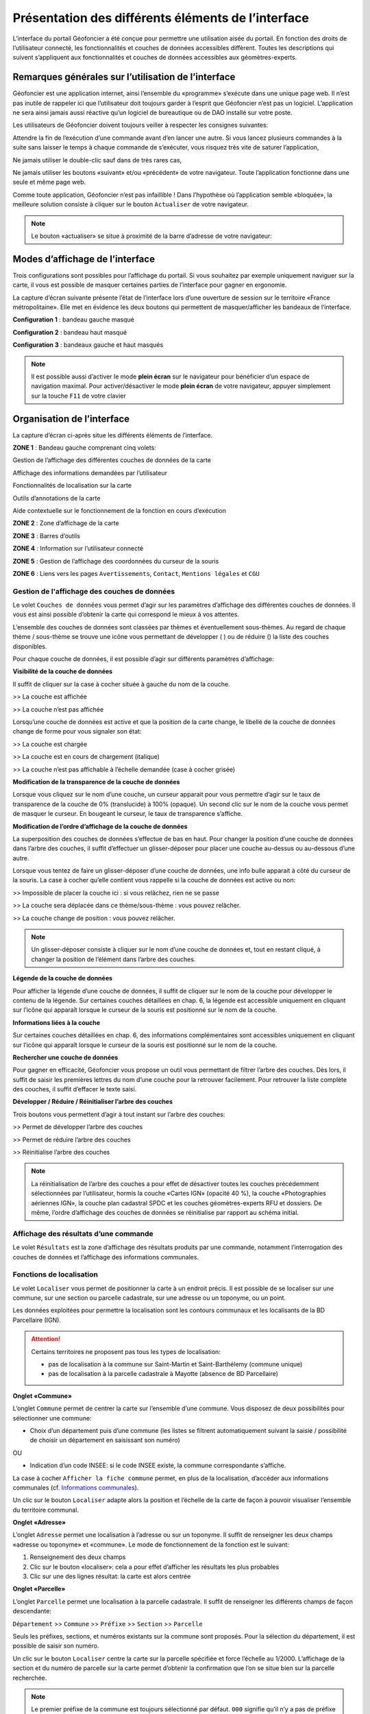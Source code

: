 Présentation des différents éléments de l’interface
===================================================

L’interface du portail Géofoncier a été conçue pour permettre une utilisation aisée du portail. En fonction des droits de l’utilisateur connecté, les fonctionnalités et couches de données accessibles diffèrent. Toutes les descriptions qui suivent s’appliquent aux fonctionnalités et couches de données accessibles aux géomètres-experts.

Remarques générales sur l’utilisation de l’interface
----------------------------------------------------

Géofoncier est une application internet, ainsi l’ensemble du «programme» s’exécute dans une unique page web. Il n’est pas inutile de rappeler ici que l’utilisateur doit toujours garder à l’esprit que Géofoncier n’est pas un logiciel. L’application ne sera ainsi jamais aussi réactive qu’un logiciel de bureautique ou de DAO installé sur votre poste.

Les utilisateurs de Géofoncier doivent toujours veiller à respecter les consignes suivantes:

.. image:: _static/images/image102.png
   :alt: Attendre
   :width: 200px
   :align: center

Attendre la fin de l’exécution d’une commande avant d’en lancer une autre. Si vous lancez plusieurs commandes à la suite sans laisser le temps à chaque commande de s’exécuter, vous risquez très vite de saturer l’application,

.. image:: _static/images/image104.png
   :alt: Pas de double clic
   :width: 200px
   :align: center

Ne jamais utiliser le double-clic sauf dans de très rares cas,

.. image:: _static/images/image107bis.png
   :alt: Pas de retour
   :width: 200px
   :align: center

Ne jamais utiliser les boutons «suivant» et/ou «précédent» de votre navigateur. Toute l’application fonctionne dans une seule et même page web.


Comme toute application, Géofoncier n’est pas infaillible ! Dans l’hypothèse où l’application semble «bloquée», la meilleure solution consiste à cliquer sur le bouton ``Actualiser`` de votre navigateur.

.. note:: Le bouton «actualiser» se situe à proximité de la barre d’adresse de votre navigateur:


Modes d’affichage de l’interface
--------------------------------

Trois configurations sont possibles pour l’affichage du portail. Si vous souhaitez par exemple uniquement naviguer sur la carte, il vous est possible de masquer certaines parties de l’interface pour gagner en ergonomie.

La capture d’écran suivante présente l’état de l’interface lors d’une ouverture de session sur le territoire «France métropolitaine». Elle met en évidence les deux boutons qui permettent de masquer/afficher les bandeaux de l’interface.

.. image:: _static/images/image114bis.png
   :alt: Masquage et affichage des bandeaux
   :align: center



**Configuration 1** : bandeau gauche masqué

.. image:: _static/images/image120.png
   :alt: bandeau gauche masqué
   :align: center

**Configuration 2** : bandeau haut masqué

.. image:: _static/images/image122.png
   :alt: bandeau haut masqué
   :align: center


**Configuration 3** : bandeaux gauche et haut masqués

.. image:: _static/images/image124.png
   :alt: bandeaux gauche et hauts masqués
   :align: center


.. note:: Il est possible aussi d’activer le mode **plein écran** sur le navigateur pour bénéficier d’un espace de navigation maximal. Pour activer/désactiver le mode **plein écran** de votre navigateur, appuyer simplement sur la touche ``F11`` de votre clavier


Organisation de l’interface
---------------------------

La capture d’écran ci-après situe les différents éléments de l’interface.

.. image:: _static/images/image132bis.png
   :alt: interface
   :align: center

**ZONE 1** : Bandeau gauche comprenant cinq volets:

|couches| Gestion de l’affichage des différentes couches de données de la carte

.. |couches| image:: _static/images/image134.png
   :align: middle
   :width: 170

|resultats| Affichage des informations demandées par l’utilisateur

.. |resultats| image:: _static/images/image136.png
   :align: middle
   :width: 170

|localisation| Fonctionnalités de localisation sur la carte

.. |localisation| image:: _static/images/image138.png
   :align: middle
   :width: 170

|annotations| Outils d’annotations de la carte

.. |annotations| image:: _static/images/image140.png
   :align: middle
   :width: 170

|aide| Aide contextuelle sur le fonctionnement de la fonction en cours d’exécution

.. |aide| image:: _static/images/image142.png
   :align: middle
   :width: 170

**ZONE 2** : Zone d’affichage de la carte

**ZONE 3** : Barres d’outils

**ZONE 4** : Information sur l’utilisateur connecté

**ZONE 5** : Gestion de l’affichage des coordonnées du curseur de la souris

**ZONE 6** : Liens vers les pages ``Avertissements``, ``Contact``, ``Mentions légales`` et ``CGU``



Gestion de l'affichage des couches de données
^^^^^^^^^^^^^^^^^^^^^^^^^^^^^^^^^^^^^^^^^^^^^

.. image:: _static/images/image134.png
   :align: center
   :width: 200

Le volet ``Couches de données`` vous permet d’agir sur les paramètres d’affichage des différentes couches de données. Il vous est ainsi possible d’obtenir la carte qui correspond le mieux à vos attentes.

L’ensemble des couches de données sont classées par thèmes et éventuellement sous-thèmes. Au regard de chaque thème / sous-thème se trouve une icône vous permettant de développer (|developper| ) ou de réduire (|reduire|) la liste des couches disponibles.

.. |developper| image:: _static/images/image145.png
   :align: middle
   :width: 18
.. |reduire| image:: _static/images/image147.png
   :align: middle
   :width: 18

Pour chaque couche de données, il est possible d’agir sur différents paramètres d’affichage:

**Visibilité de la couche de données**

Il suffit de cliquer sur la case à cocher située à gauche du nom de la
couche.

|couche_affichee| >> La couche est affichée

.. |couche_affichee| image:: _static/images/image149.png
   :align: middle
   :width: 150

|couche_pas_affichee| >> La couche n’est pas affichée

.. |couche_pas_affichee| image:: _static/images/image151.png
   :align: middle
   :width: 150

Lorsqu’une couche de données est active et que la position de la carte
change, le libellé de la couche de données change de forme pour vous
signaler son état:

|couche_chargee| >> La couche est chargée

.. |couche_chargee| image:: _static/images/image149.png
   :align: middle
   :width: 150

|couche_en_cours| >> La couche est en cours de chargement (italique)

.. |couche_en_cours| image:: _static/images/image154.png
   :align: middle
   :width: 150

|couche_pas_visible| >> La couche n’est pas affichable à l’échelle demandée (case à cocher grisée)

.. |couche_pas_visible| image:: _static/images/image156.png
   :align: middle
   :width: 150


**Modification de la transparence de la couche de données**

Lorsque vous cliquez sur le nom d’une couche, un curseur apparait pour vous permettre d’agir sur le taux de transparence de la couche de 0% (translucide) à 100% (opaque). Un second clic sur le nom de la couche vous permet de masquer le curseur. En bougeant le curseur, le taux de transparence s’affiche.

.. image:: _static/images/image158.png
   :align: center
   :width: 180



**Modification de l’ordre d’affichage de la couche de données**

La superposition des couches de données s’effectue de bas en haut. Pour changer la position d’une couche de données dans l’arbre des couches, il suffit d’effectuer un glisser-déposer pour placer une couche au-dessus ou au-dessous d’une autre.

Lorsque vous tentez de faire un glisser-déposer d’une couche de données, une info bulle apparait à côté du curseur de la souris. La case à cocher qu’elle contient vous rappelle si la couche de données est active ou non:


|teria_1| >> Impossible de placer la couche ici : si vous relâchez, rien ne se passe

.. |teria_1| image:: _static/images/image160.png
   :align: middle
   :width: 150

|teria_2| >> La couche sera déplacée dans ce thème/sous-thème : vous pouvez relâcher.

.. |teria_2| image:: _static/images/image162.png
   :align: middle
   :width: 150

|teria_3| >> La couche change de position : vous pouvez relâcher.

.. |teria_3| image:: _static/images/image164.png
   :align: middle
   :width: 150


.. note:: Un glisser-déposer consiste à cliquer sur le nom d’une couche de données et, tout en restant cliqué, à changer la position de l’élément dans l’arbre des couches.

**Légende de la couche de données**

Pour afficher la légende d’une couche de données, il suffit de cliquer sur le nom de la couche pour développer le contenu de la légende. Sur certaines couches détaillées en chap. 6, la légende est accessible uniquement en cliquant sur l’icône |i| qui apparaît lorsque le curseur de la souris est positionné sur le nom de la couche.

**Informations liées à la couche**

Sur certaines couches détaillées en chap. 6, des informations complémentaires sont accessibles uniquement en cliquant sur l’icône |i| qui apparaît lorsque le curseur de la souris est positionné sur le nom de la couche.

.. |i| image:: _static/images/image167.png
   :align: middle
   :width: 15

**Rechercher une couche de données**

.. image:: _static/images/image168.png
   :align: right
   :width: 200

Pour gagner en efficacité, Géofoncier vous propose un outil vous permettant de filtrer l’arbre des couches. Dès lors, il suffit de saisir les premières lettres du nom d’une couche pour la retrouver facilement. Pour retrouver la liste complète des couches, il suffit d’effacer le texte saisi.

**Développer / Réduire / Réinitialiser l’arbre des couches**

Trois boutons vous permettent d’agir à tout instant sur l’arbre des
couches:

|btn_dev| >> Permet de développer l’arbre des couches

|btn_red| >> Permet de réduire l’arbre des couches

|btn_init| >> Réinitialise l’arbre des couches

.. |btn_dev| image:: _static/images/image170.png
   :align: middle
   :width: 40

.. |btn_red| image:: _static/images/image171.png
   :align: middle
   :width: 40

.. |btn_init| image:: _static/images/image172.png
   :align: middle
   :width: 30


.. note:: La réinitialisation de l’arbre des couches a pour effet de désactiver toutes les couches précédemment sélectionnées par l’utilisateur, hormis la couche «Cartes IGN» (opacité 40 %), la couche «Photographies aériennes IGN», la couche plan cadastral SPDC et les couches géomètres-experts RFU et dossiers. De même, l’ordre d’affichage des couches de données se réinitialise par rapport au schéma initial.


Affichage des résultats d’une commande
^^^^^^^^^^^^^^^^^^^^^^^^^^^^^^^^^^^^^^

.. image:: _static/images/image136.png
   :align: center
   :width: 200

Le volet ``Résultats`` est la zone d’affichage des résultats produits par une commande, notamment l’interrogation des couches de données et l’affichage des informations communales.

Fonctions de localisation
^^^^^^^^^^^^^^^^^^^^^^^^^

.. image:: _static/images/image138.png
   :align: center
   :width: 200

.. image:: _static/images/image175.png
   :align: right
   :width: 200

Le volet ``Localiser`` vous permet de positionner la carte à un endroit précis. Il est possible de se localiser sur une commune, sur une section ou parcelle cadastrale, sur une adresse ou un toponyme, ou un point.

Les données exploitées pour permettre la localisation sont les contours communaux et les localisants de la BD Parcellaire (IGN).


.. attention:: Certains territoires ne proposent pas tous les types de localisation:

	* pas de localisation à la commune sur Saint-Martin et Saint-Barthélemy (commune unique)

	* pas de localisation à la parcelle cadastrale à Mayotte (absence de BD Parcellaire)


**Onglet «Commune»**

.. image:: _static/images/image178.png
   :align: right
   :width: 200

L’onglet ``Commune`` permet de centrer la carte sur l’ensemble d’une commune. Vous disposez de deux possibilités pour sélectionner une commune:

* Choix d’un département puis d’une commune (les listes se filtrent automatiquement suivant la saisie / possibilité de choisir un département en saisissant son numéro)

.. image:: _static/images/image179.png
   :align: right
   :width: 200

OU

* Indication d’un code INSEE: si le code INSEE existe, la commune correspondante s’affiche.


La case à cocher ``Afficher la fiche commune`` permet, en plus de la localisation, d’accéder aux informations communales (cf. `Informations communales <commune.html>`_).

.. image:: _static/images/image180.png
   :align: center
   :width: 200

Un clic sur le bouton ``Localiser`` adapte alors la position et l’échelle de la carte de façon à pouvoir visualiser l’ensemble du territoire communal.

**Onglet «Adresse»**

.. image:: _static/images/image181.png
   :align: right
   :width: 200

L’onglet ``Adresse`` permet une localisation à l’adresse ou sur un toponyme. Il suffit de renseigner les deux champs «adresse ou toponyme» et «commune». Le mode de fonctionnement de la fonction est le suivant:

.. image:: _static/images/image182bis.png
   :align: right
   :width: 200

1. Renseignement des deux champs

2. Clic sur le bouton «localiser»: cela a pour effet d’afficher les résultats les plus probables

3. Clic sur une des lignes résultat: la carte est alors centrée

**Onglet «Parcelle»**

.. image:: _static/images/image184.png
   :align: right
   :width: 200

L’onglet ``Parcelle`` permet une localisation à la parcelle cadastrale. Il suffit de renseigner les différents champs de façon descendante:

``Département`` >> ``Commune`` >> ``Préfixe`` >> ``Section`` >> ``Parcelle``

Seuls les préfixes, sections, et numéros existants sur la commune sont proposés. Pour la sélection du département, il est possible de saisir son numéro.

.. image:: _static/images/image186.png
   :align: right
   :width: 120

Un clic sur le bouton ``Localiser`` centre la carte sur la parcelle spécifiée et force l’échelle au 1/2000. L’affichage de la section et du numéro de parcelle sur la carte permet d’obtenir la confirmation que l’on se situe bien sur la parcelle recherchée.

.. note:: Le premier préfixe de la commune est toujours sélectionné par défaut. ``000`` signifie qu’il n’y a pas de préfixe sur la commune. C’est le cas la plupart du temps.

.. tip:: Pour localiser une section cadastrale, il suffit de ne rien spécifier dans le champ «parcelle» et de cliquer directement sur le bouton ``Localiser``. Géofoncier se centre alors sur l’emprise de la section et affiche en rouge sa référence au centre.

.. note:: Pour les communes de Paris et Lyon, le préfixe correspond au code de l’arrondissement municipal.

**Onglet «Point»**

.. image:: _static/images/image189.png
   :align: right
   :width: 200

L’onglet ``Point`` permet de se localiser sur les coordonnées d’un point exprimé dans un des systèmes de coordonnées légaux du territoire.

La case à cocher ``Créer un point permanent``, permet de garder une trace du point sur lequel la localisation a été effectuée.


Outils d’annotations
^^^^^^^^^^^^^^^^^^^^

.. image:: _static/images/image140.png
   :align: center
   :width: 200

Le volet ``Annotation`` vous permet de «dessiner» des objets sur la carte. Cela peut être utile pour concevoir, par exemple, des plans de situation.

Plusieurs types d’éléments peuvent être ajoutés :

|symbole|  **Des symboles**

.. |symbole| image:: _static/images/image191.png
   :align: middle
   :width: 30

|polyligne|  **Des (poly)lignes**

.. |polyligne| image:: _static/images/image192.png
   :align: middle
   :width: 30

|libre|  **Des lignes à main levée**

.. |libre| image:: _static/images/image195.png
   :align: middle
   :width: 30

|polygone|  **Des polygones**

.. |polygone| image:: _static/images/image197.png
   :align: middle
   :width: 30

|cercle|  **Des cercles**

.. |cercle| image:: _static/images/image199.png
   :align: middle
   :width: 30

|texte|  **Du texte**

.. |texte| image:: _static/images/image201.png
   :align: middle
   :width: 30


**Paramètre définissables pour chaque type d’éléments**

- **Symbole :**

+--------------------------------------+
|.. image:: _static/images/image203.png|
+--------------------------------------+

*Ce paramètre est spécifique au type d’éléments symbole.*

Pour changer de type de symbole, il suffit de cliquer sur le symbole ``cercle``.

Un choix de symbole s’affiche. Il suffit alors de cliquer sur le symbole souhaité.

D’autres symboles peuvent être importés en cliquant sur ``plus de symboles``.

.. image:: _static/images/image205.png
   :align: left
   :width: 200

.. image:: _static/images/image206.png
   :align: center
   :width: 250

- **Couleur :**

+--------------------------------------+
|.. image:: _static/images/image209.png|
+--------------------------------------+

*Ce paramètre est commun à tout type d’éléments.*

Pour changer de couleur, il suffit de cliquer sur la couleur orange par défaut (couleur noire par défaut pour le type d’élément texte)

Un choix de couleur s’affiche. Il suffit alors de cliquer sur la couleur souhaitée.

.. image:: _static/images/image211.png
   :align: center
   :width: 220


Une palette de couleur plus large est disponible en cliquant sur ``plus de couleurs``.

.. image:: _static/images/image212.png
   :align: center
   :width: 300


Il est possible de définir une couleur par ses composantes RGB, HSV ou son codage hexadécimal

.. note:: Pour plus d’informations à ce sujet : https://fr.wikipedia.org/wiki/Couleur_du_Web

- **Taille :**

+--------------------------------------+
|.. image:: _static/images/image214.png|
+--------------------------------------+

*Ce paramètre est commun aux types d’éléments symbole et texte.*

*Pour les symboles, la taille s’exprime en pixels, et pour le texte, la taille s’exprime en points.*

Pour changer de taille, il suffit de cliquer sur les flèches du champ taille, ou de rentrer directement la taille souhaitée dans le champ correspondant.


- **Largeur :**

+--------------------------------------+
|.. image:: _static/images/image216.png|
+--------------------------------------+

*Ce paramètre est commun aux types d’éléments (poly)ligne, ligne à main levée, polygone et cercle.*

La largeur s’exprime en pixels.

Pour changer de largeur, il suffit de cliquer sur les flèches du champ largeur, ou de rentrer directement la largeur souhaitée dans le champ correspondant.

- **Opacité :**

+--------------------------------------+
|.. image:: _static/images/image218.png|
+--------------------------------------+

*Ce paramètre est commun à tout type d’éléments, sauf texte.*

Pour changer l’opacité, il suffit de cliquer sur le curseur pour le bouger sur la règle. Lorsque le curseur est sélectionné par le clic gauche, le taux d’opacité s’affiche.

- **Label :**

+--------------------------------------+
|.. image:: _static/images/image220.png|
+--------------------------------------+

*Ce paramètre est spécifique au type d’éléments texte.*

Pour changer le label, il suffit de cliquer dans le champ et de remplacer par le texte souhaité.

.. note:: Les caractères ``{i}`` permettent d’afficher un numéro incrémental. 
	(exemple: lot 1, lot 2, lot 3 )

- **Police :**

+--------------------------------------+
|.. image:: _static/images/image222.png|
+--------------------------------------+

*Ce paramètre est spécifique au type d’éléments texte.*

Pour changer la police, il suffit de cliquer sur la flèche à droite du champ.

4 polices sont disponibles: Arial, Verdana, Times, Tahoma

- **Style :**

+--------------------------------------+
|.. image:: _static/images/image224.png|
+--------------------------------------+

*Ce paramètre est spécifique au type d’éléments texte.*

|gras| En cliquant sur ce bouton, le texte devient gras.

.. |gras| image:: _static/images/image226.png
   :align: middle
   :width: 30

|italique| En cliquant sur ce bouton, le texte devient italique.

.. |italique| image:: _static/images/image228.png
   :align: middle
   :width: 30


Il suffit de cliquer à nouveau sur les boutons pour désactiver le style.

.. note:: Par défaut, l’option «gras» est activée.


**Procédure pour chaque type d’éléments**

+---------------------------------------------------------------------+------------------------------------------------+
| Bouton                                                              | Ecran                                          |
+=====================================================================+================================================+
| |symbole| **Dessiner un symbole :**                                 | .. image:: _static/images/image232.png         |
|                                                                     |                                                |
| 1. Renseigner les paramètres du symbole                             |                                                |
|                                                                     |                                                |
| 2. Cliquer la position du point sur la carte                        |                                                |
|                                                                     |                                                |
+---------------------------------------------------------------------+------------------------------------------------+
| |polyligne| **Dessiner une (poly)ligne :**                          | .. image:: _static/images/image235.png         |
|                                                                     |                                                |
| 1. Renseigner les paramètres de la (poly)ligne                      |                                                |
|                                                                     |                                                |
| 2. Cliquer les différents points de la (poly)ligne                  |                                                |
|                                                                     |                                                |
| 3. Double-cliquer pour terminer la (poly)ligne                      |                                                |
|                                                                     |                                                |
+---------------------------------------------------------------------+------------------------------------------------+
| |libre| **Dessiner une ligne à main levée :**                       | .. image:: _static/images/image235.png         |
|                                                                     |                                                |
| 1. Renseigner les paramètres de la ligne                            |                                                |
|                                                                     |                                                |
| 2. Dessiner la ligne sur la carte en restant cliqué pour dessiner   |                                                |
|                                                                     |                                                |
+---------------------------------------------------------------------+------------------------------------------------+
| |polygone| **Dessiner un polygone :**                               | .. image:: _static/images/image240.png         |
|                                                                     |                                                |
| 1. Renseigner les paramètres du contour et du fond                  |                                                |
|                                                                     |                                                |
| 2. Dessiner la ligne sur la carte en restant cliqué pour dessiner   |                                                |
|                                                                     |                                                |
+---------------------------------------------------------------------+------------------------------------------------+
| |cercle| **Dessiner un cercle :**                                   | .. image:: _static/images/image240.png         |
|                                                                     |                                                |
| 1. Renseigner les paramètres du cercle                              |                                                |
|                                                                     |                                                |
| 2. Dessiner la ligne sur la carte en restant cliqué pour dessiner   |                                                |
|                                                                     |                                                |
+---------------------------------------------------------------------+------------------------------------------------+
| |texte| **Ajouter un texte :**                                      | .. image:: _static/images/image244.png         |
|                                                                     |                                                |
| 1. Renseigner les paramètres du texte                               |                                                |
|                                                                     |                                                |
| 2. Cliquer le point d’insertion du texte sur la carte               |                                                |
|                                                                     |                                                |
+---------------------------------------------------------------------+------------------------------------------------+
| |editer| **Editer un objet :**                                      | .. image:: _static/images/image257.png         |
|                                                                     |                                                |
| ::                                                                  |                                                |
|                                                                     |                                                |
|   Cliquer sur l’objet à éditer. En fonction du type d’objet         |                                                |
|   il est possible de modifier ces paramètres, sa forme,             |                                                |
|   son orientation, sa position et sa taille.                        |                                                |
|                                                                     |                                                |
| |p1| Poignée permettant de déplacer l’objet                         |                                                |
|                                                                     |                                                |
| |p2| Poignée permettant de tourner l’objet                          |                                                |
|                                                                     |                                                |
| |p3| Poignée permettant d’étirer l’objet                            |                                                |
|                                                                     |                                                |
| |p4| Poignée permettant de modifier le point                        |                                                |
|                                                                     |                                                |
| |p5| Poignée permettant de rajouter un point                        |                                                |
|                                                                     |                                                |
|                                                                     |                                                |
+---------------------------------------------------------------------+------------------------------------------------+

.. |editer| image:: _static/images/image246.png
   :align: middle
   :width: 30

.. |p1| image:: _static/images/image248.jpg
   :align: middle
   :width: 30

.. |p2| image:: _static/images/image249.jpg
   :align: middle
   :width: 30

.. |p3| image:: _static/images/image250.jpg
   :align: middle
   :width: 30

.. |p4| image:: _static/images/image251.png
   :align: middle
   :width: 30

.. |p5| image:: _static/images/image253.png
   :align: middle
   :width: 30


.. tip:: Pour supprimer un point: placer le curseur de la souris sur la poignée |p4| puis appuyer sur la touche «suppr» du clavier.



|suppr_objet| **Supprimer les objets visibles ou l’objet sélectionné**

Si un objet est sélectionné (au moyen de l’outil ``éditer un objet``), seul celui-ci sera effacé.

Sinon tous les objets visibles à l’écran sont effacés.

.. |suppr_objet| image:: _static/images/image259.png
   :align: middle
   :width: 30


|suppr_objets| **Supprimer tous les objets ou l’objet sélectionné**

Si un objet est sélectionné (au moyen de l’outil ``éditer un objet``), seul celui-ci sera effacé.

Sinon tous les objets sont effacés.

.. |suppr_objets| image:: _static/images/image260.png
   :align: middle
   :width: 30


**Export des annotations**

L’ensemble des annotations apportés sur le portail sont exportables dans plusieurs formats.

Il suffit pour cela de cliquer sur le bouton correspondant en bas de la fenêtre des options d’annotations.

|kml| Export au format kml (compatible avec le logiciel Google Earth),

|gpx| Export au format gpx (compatible avec les GPS de randonnée grand public)

|dxf| Export au format dxf (compatible avec les logiciels DAO)

.. |kml| image:: _static/images/image261.png
   :align: middle
   :width: 30

.. |gpx| image:: _static/images/image262.png
   :align: middle
   :width: 30

.. |dxf| image:: _static/images/image263.png
   :align: middle
   :width: 30

.. image:: _static/images/image264.png
   :align: center
   :width: 250


Affichage de l’aide contextuelle
^^^^^^^^^^^^^^^^^^^^^^^^^^^^^^^^

.. image:: _static/images/image142.png
   :align: center
   :width: 200

Le volet «Aide» propose des liens vers des documents PDF (le présent guide utilisateur et la documentation technique sur l’API Géofoncier), ainsi qu’un lien «Production du RFU» vers des vidéos tutoriels pour la production topologique des objets RFU.


Affichage des coordonnées du curseur de la souris
^^^^^^^^^^^^^^^^^^^^^^^^^^^^^^^^^^^^^^^^^^^^^^^^^

.. image:: _static/images/image268.png
   :align: center
   :width: 400


Géofoncier vous permet d’obtenir à tout moment les coordonnées du curseur de votre souris en coordonnées planes (arrondies au mètre) ou géographiques (degrés sexagésimaux arrondis au dixième de seconde).

Les coordonnées s’actualisent au moindre mouvement du curseur sur la carte.


.. note:: Les coordonnées ainsi obtenues sont indicatives. Elles résultent d’interpolations mathématiques.

Le choix proposé pour les projections est fonction du territoire considéré; dans tous les cas il s’agit des systèmes légaux en vigueur.

+-----------------------------------+------------------------------------------------+
| Territoire                        | Projection                                     |
+===================================+================================================+
| France métropolitaine             | RGF93: Lambert 93                              |
|                                   +------------------------------------------------+
|                                   | RGF93: CC42                                    |
|                                   +------------------------------------------------+
|                                   | RGF93: CC43                                    |
|                                   +------------------------------------------------+
|                                   | RGF93: CC44                                    |
|                                   +------------------------------------------------+
|                                   | RGF93: CC45                                    |
|                                   +------------------------------------------------+
|                                   | RGF93: CC46                                    |
|                                   +------------------------------------------------+
|                                   | RGF93: CC47                                    |
|                                   +------------------------------------------------+
|                                   | RGF93: CC48                                    |
|                                   +------------------------------------------------+
|                                   | RGF93: CC49                                    |
|                                   +------------------------------------------------+
|                                   | RGF93: CC50                                    |
|                                   +------------------------------------------------+
|                                   | WGS84: coordonnées géographiques               |
+-----------------------------------+------------------------------------------------+
| Guyane                            | RGFG95: UTM Nord fuseau 22                     |
|                                   +------------------------------------------------+
|                                   | RGFG95: UTM Nord fuseau 21                     |
|                                   +------------------------------------------------+
|                                   | WGS84: coordonnées géographiques               |
+-----------------------------------+------------------------------------------------+
| Guadeloupe                        | RRAF: UTM Nord fuseau 20                       |
|                                   |                                                |
| Martinique                        |                                                |
|                                   +------------------------------------------------+
| Saint-Martin                      | WGS84: coordonnées géographiques               |
|                                   |                                                |
| Saint-Barthélemy                  |                                                |
|                                   |                                                |
+-----------------------------------+------------------------------------------------+
| Réunion                           | RGR92: UTM Sud fuseau 40                       |
|                                   +------------------------------------------------+
|                                   | WGS84: coordonnées géographiques               |
+-----------------------------------+------------------------------------------------+
| Mayotte                           | RGM04: UTM Sud fuseau 38                       |
|                                   +------------------------------------------------+
|                                   | WGS84: coordonnées géographiques               |
+-----------------------------------+------------------------------------------------+



Pour obtenir les coordonnées d’un point précis de la carte, cliquer sur |coord_point| puis cliquer sur le point. Une fenêtre avec les coordonnées du point apparait alors.

.. |coord_point| image:: _static/images/image269.jpg
   :align: middle
   :width: 20

.. image:: _static/images/image270.png
   :align: center


Affichage du nom de la commune
^^^^^^^^^^^^^^^^^^^^^^^^^^^^^^

Pour les échelles supérieures ou égales au 1/7 500, il est possible de connaitre la commune sur laquelle se situe le centre de la carte.

.. image:: _static/images/image272.png
   :align: center
   :width: 400

.. tip:: Un simple clic sur le nom de la commune permet d’accéder facilement à la fenêtre «fiche commune» (cf. `Informations communales <commune.html>`_).


Choix de l‘échelle d’affichage de la carte
^^^^^^^^^^^^^^^^^^^^^^^^^^^^^^^^^^^^^^^^^^

Géofoncier propose 15 échelles prédéfinies pour l’affichage des données. Elles s’échelonnent du 1/8 000 000 au 1/500.

Il est possible de visualiser les données aux échelles suivantes:

.. image:: _static/images/image275.png
   :align: center
   :width: 200

L’affichage de l’échelle de la carte est dynamique. A chaque changement d’échelle provoqué par l’application, l’élément sélectionné dans la liste se met à jour.

.. note:: Au moment de l’ouverture d’une session, l’échelle 1/8 000000 est sélectionné par défaut. Cela ne concerne pas le cas où l’utilisateur a défini une vue par défaut. (cf. `Gérer ses cartes personnelles <connexion.html#gerer-ses-cartes-personnelles>`_)

.. note:: Les plages d’échelles disponibles peuvent varier en fonction du territoire considéré.

.. attention::  Les échelles proposées dans la liste ne sont pas rigoureuses. Il s’agit d’échelles arrondies dont la valeur exacte est directement liée à la résolution des images fournies par l’API de l’IGN.



Avertissements, contact, mentions légales et CGU
^^^^^^^^^^^^^^^^^^^^^^^^^^^^^^^^^^^^^^^^^^^^^^^^

.. image:: _static/images/image278.png
   :align: center
   :width: 300


Trois liens situés en bas à droite de l’interface permettent d’accéder à trois écrans présentant:

* ``Avertissement`` >> Avertissements généraux sur l’utilisation du portail

* ``Contact`` >> Coordonnées de la hotline

* ``Mentions légales`` >> Mentions légales

* ``CGU`` >> Conditions générales d’utilisation du portail
